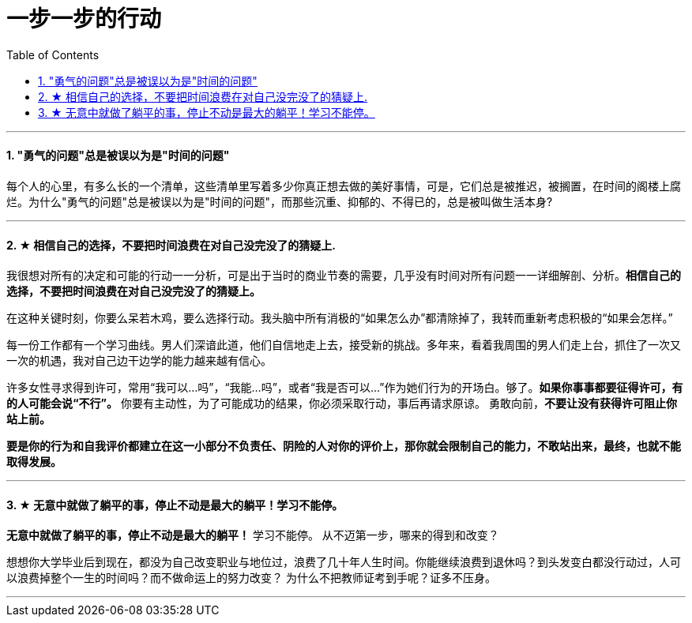 
= 一步一步的行动
:toc:
:sectnums:

---




==== "勇气的问题"总是被误以为是"时间的问题"

每个人的心里，有多么长的一个清单，这些清单里写着多少你真正想去做的美好事情，可是，它们总是被推迟，被搁置，在时间的阁楼上腐烂。为什么"勇气的问题"总是被误以为是"时间的问题"，而那些沉重、抑郁的、不得已的，总是被叫做生活本身?

---

==== ★ 相信自己的选择，不要把时间浪费在对自己没完没了的猜疑上.

我很想对所有的决定和可能的行动一一分析，可是出于当时的商业节奏的需要，几乎没有时间对所有问题一一详细解剖、分析。**相信自己的选择，不要把时间浪费在对自己没完没了的猜疑上。**

在这种关键时刻，你要么呆若木鸡，要么选择行动。我头脑中所有消极的“如果怎么办”都清除掉了，我转而重新考虑积极的“如果会怎样。”

每一份工作都有一个学习曲线。男人们深谙此道，他们自信地走上去，接受新的挑战。多年来，看着我周围的男人们走上台，抓住了一次又一次的机遇，我对自己边干边学的能力越来越有信心。

许多女性寻求得到许可，常用“我可以…吗”，“我能…吗”，或者“我是否可以…”作为她们行为的开场白。够了。**如果你事事都要征得许可，有的人可能会说“不行”。** 你要有主动性，为了可能成功的结果，你必须采取行动，事后再请求原谅。 勇敢向前，**不要让没有获得许可阻止你站上前。**

**要是你的行为和自我评价都建立在这一小部分不负责任、阴险的人对你的评价上，那你就会限制自己的能力，不敢站出来，最终，也就不能取得发展。**

---

==== ★ 无意中就做了躺平的事，停止不动是最大的躺平！学习不能停。

**无意中就做了躺平的事，停止不动是最大的躺平！** 学习不能停。
从不迈第一步，哪来的得到和改变？

想想你大学毕业后到现在，都没为自己改变职业与地位过，浪费了几十年人生时间。你能继续浪费到退休吗？到头发变白都没行动过，人可以浪费掉整个一生的时间吗？而不做命运上的努力改变？ 为什么不把教师证考到手呢？证多不压身。

---


